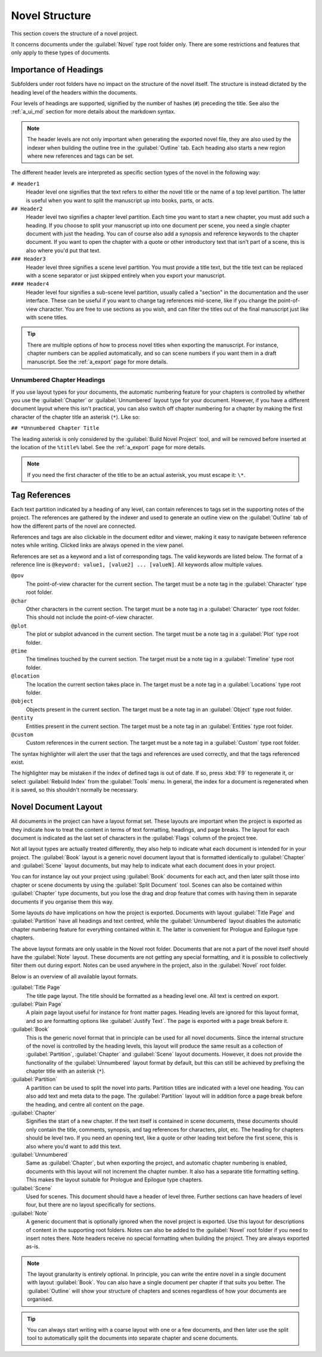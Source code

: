 .. _a_struct:

***************
Novel Structure
***************

This section covers the structure of a novel project.

It concerns documents under the :guilabel:`Novel` type root folder only. There are some
restrictions and features that only apply to these types of documents.


.. _a_struct_heads:

Importance of Headings
======================

Subfolders under root folders have no impact on the structure of the novel itself. The structure is
instead dictated by the heading level of the headers within the documents.

Four levels of headings are supported, signified by the number of hashes (``#``) preceding the
title. See also the :ref:`a_ui_md` section for more details about the markdown syntax.

.. note::
   The header levels are not only important when generating the exported novel file, they are also
   used by the indexer when building the outline tree in the :guilabel:`Outline` tab. Each heading
   also starts a new region where new references and tags can be set.

The different header levels are interpreted as specific section types of the novel in the following
way:

``# Header1``
   Header level one signifies that the text refers to either the novel title or the name of a top
   level partition. The latter is useful when you want to split the manuscript up into books,
   parts, or acts.

``## Header2``
   Header level two signifies a chapter level partition. Each time you want to start a new chapter,
   you must add such a heading. If you choose to split your manuscript up into one document per
   scene, you need a single chapter document with just the heading. You can of course also add a
   synopsis and reference keywords to the chapter document. If you want to open the chapter with a
   quote or other introductory text that isn't part of a scene, this is also where you'd put that
   text.

``### Header3``
   Header level three signifies a scene level partition. You must provide a title text, but the
   title text can be replaced with a scene separator or just skipped entirely when you export your
   manuscript.

``#### Header4``
   Header level four signifies a sub-scene level partition, usually called a "section" in the
   documentation and the user interface. These can be useful if you want to change tag references
   mid-scene, like if you change the point-of-view character. You are free to use sections as you
   wish, and can filter the titles out of the final manuscript just like with scene titles.

.. tip::
   There are multiple options of how to process novel titles when exporting the manuscript. For
   instance, chapter numbers can be applied automatically, and so can scene numbers if you want
   them in a draft manuscript. See the :ref:`a_export` page for more details.


.. _a_struct_heads_unnum:

Unnumbered Chapter Headings
---------------------------

If you use layout types for your documents, the automatic numbering feature for your chapters is
controlled by whether you use the :guilabel:`Chapter` or :guilabel:`Unnumbered` layout type for
your document. However, if you have a different document layout where this isn't practical, you can
also switch off chapter numbering for a chapter by making the first character of the chapter title
an asterisk (``*``). Like so:

``## *Unnumbered Chapter Title``

The leading asterisk is only considered by the :guilabel:`Build Novel Project` tool, and will be
removed before inserted at the location of the ``%title%`` label. See the :ref:`a_export` page for
more details.

.. note::
   If you need the first character of the title to be an actual asterisk, you must escape it:
   ``\*``.


.. _a_struct_tags:

Tag References
==============

Each text partition indicated by a heading of any level, can contain references to tags set in the
supporting notes of the project. The references are gathered by the indexer and used to generate
an outline view on the :guilabel:`Outline` tab of how the different parts of the novel are
connected.

References and tags are also clickable in the document editor and viewer, making it easy to
navigate between reference notes while writing. Clicked links are always opened in the view panel.

References are set as a keyword and a list of corresponding tags. The valid keywords are listed
below. The format of a reference line is ``@keyword: value1, [value2] ... [valueN]``. All keywords
allow multiple values.

``@pov``
   The point-of-view character for the current section. The target must be a note tag in the
   :guilabel:`Character` type root folder.

``@char``
   Other characters in the current section. The target must be a note tag in a
   :guilabel:`Character` type root folder. This should not include the point-of-view character.

``@plot``
   The plot or subplot advanced in the current section. The target must be a note tag in a
   :guilabel:`Plot` type root folder.

``@time``
   The timelines touched by the current section. The target must be a note tag in a
   :guilabel:`Timeline` type root folder.

``@location``
   The location the current section takes place in. The target must be a note tag in a
   :guilabel:`Locations` type root folder.

``@object``
   Objects present in the current section. The target must be a note tag in an :guilabel:`Object`
   type root folder.

``@entity``
   Entities present in the current section. The target must be a note tag in an
   :guilabel:`Entities` type root folder.

``@custom``
   Custom references in the current section. The target must be a note tag in a :guilabel:`Custom`
   type root folder.

The syntax highlighter will alert the user that the tags and references are used correctly, and
that the tags referenced exist.

The highlighter may be mistaken if the index of defined tags is out of date. If so, press :kbd:`F9`
to regenerate it, or select :guilabel:`Rebuild Index` from the :guilabel:`Tools` menu. In general,
the index for a document is regenerated when it is saved, so this shouldn't normally be necessary.


.. _a_struct_layout:

Novel Document Layout
=====================

All documents in the project can have a layout format set. These layouts are important when the
project is exported as they indicate how to treat the content in terms of text formatting,
headings, and page breaks. The layout for each document is indicated as the last set of characters
in the :guilabel:`Flags` column of the project tree.

Not all layout types are actually treated differently, they also help to indicate what each
document is intended for in your project. The :guilabel:`Book` layout is a generic novel document
layout that is formatted identically to :guilabel:`Chapter` and :guilabel:`Scene` layout documents,
but may help to indicate what each document does in your project.

You can for instance lay out your project using :guilabel:`Book` documents for each act, and then
later split those into chapter or scene documents by using the :guilabel:`Split Document` tool.
Scenes can also be contained within :guilabel:`Chapter` type documents, but you lose the drag and
drop feature that comes with having them in separate documents if you organise them this way.

Some layouts *do* have implications on how the project is exported. Documents with layout
:guilabel:`Title Page` and :guilabel:`Partition` have all headings and text centred, while the
:guilabel:`Unnumbered` layout disables the automatic chapter numbering feature for everything
contained within it. The latter is convenient for Prologue and Epilogue type chapters.

The above layout formats are only usable in the Novel root folder. Documents that are not a part of
the novel itself should have the :guilabel:`Note` layout. These documents are not getting any
special formatting, and it is possible to collectively filter them out during export. Notes can be
used anywhere in the project, also in the :guilabel:`Novel` root folder.

Below is an overview of all available layout formats.

:guilabel:`Title Page`
   The title page layout. The title should be formatted as a heading level one. All text is centred
   on export.

:guilabel:`Plain Page`
   A plain page layout useful for instance for front matter pages. Heading levels are ignored for
   this layout format, and so are formatting options like :guilabel:`Justify Text`. The page is
   exported with a page break before it.

:guilabel:`Book`
   This is the generic novel format that in principle can be used for all novel documents. Since
   the internal structure of the novel is controlled by the heading levels, this layout will
   produce the same result as a collection of :guilabel:`Partition`, :guilabel:`Chapter` and
   :guilabel:`Scene` layout documents. However, it does not provide the functionality of the
   :guilabel:`Unnumbered` layout format by default, but this can still be achieved by prefixing the
   chapter title with an asterisk (``*``).

:guilabel:`Partition`
   A partition can be used to split the novel into parts. Partition titles are indicated with a
   level one heading. You can also add text and meta data to the page. The :guilabel:`Partition`
   layout will in addition force a page break before the heading, and centre all content on the
   page.

:guilabel:`Chapter`
   Signifies the start of a new chapter. If the text itself is contained in scene documents, these
   documents should only contain the title, comments, synopsis, and tag references for characters,
   plot, etc. The heading for chapters should be level two. If you need an opening text, like a
   quote or other leading text before the first scene, this is also where you'd want to add this
   text.

:guilabel:`Unnumbered`
   Same as :guilabel:`Chapter`, but when exporting the project, and automatic chapter numbering is
   enabled, documents with this layout will not increment the chapter number. It also has a
   separate title formatting setting. This makes the layout suitable for Prologue and Epilogue type
   chapters.

:guilabel:`Scene`
   Used for scenes. This document should have a header of level three. Further sections can have
   headers of level four, but there are no layout specifically for sections.

:guilabel:`Note`
   A generic document that is optionally ignored when the novel project is exported. Use this
   layout for descriptions of content in the supporting root folders. Notes can also be added to
   the :guilabel:`Novel` root folder if you need to insert notes there. Note headers receive no
   special formatting when building the project. They are always exported as-is.

.. note::
   The layout granularity is entirely optional. In principle, you can write the entire novel in a
   single document with layout :guilabel:`Book`. You can also have a single document per chapter if
   that suits you better. The :guilabel:`Outline` will show your structure of chapters and scenes
   regardless of how your documents are organised.

.. tip::
   You can always start writing with a coarse layout with one or a few documents, and then later
   use the split tool to automatically split the documents into separate chapter and scene
   documents.
